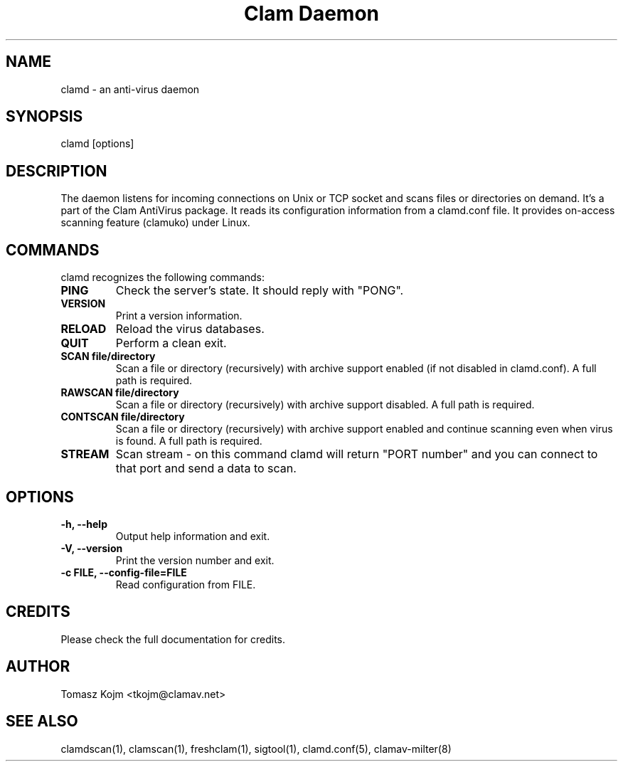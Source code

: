 .\" Manual page created by Tomasz Kojm, 20020929
.TH "Clam Daemon" "8" "November 11, 2003" "Tomasz Kojm" "Clam AntiVirus"
.SH "NAME"
.LP 
clamd \- an anti\-virus daemon
.SH "SYNOPSIS"
.LP 
clamd [options]
.SH "DESCRIPTION"
.LP 
The daemon listens for incoming connections on Unix or TCP socket and scans files or directories on demand. It's a part of the Clam AntiVirus package. It reads its configuration information from a clamd.conf file. It provides on\-access scanning feature (clamuko) under Linux.
.SH "COMMANDS"
.LP 
clamd recognizes the following commands:
.TP 
\fBPING\fR
Check the server's state. It should reply with "PONG".
.TP 
\fBVERSION\fR
Print a version information.
.TP 
\fBRELOAD\fR
Reload the virus databases.
.TP 
\fBQUIT\fR
Perform a clean exit.
.TP 
\fBSCAN file/directory\fR
Scan a file or directory (recursively) with archive support enabled (if not disabled in clamd.conf). A full path is required.
.TP 
\fBRAWSCAN file/directory\fR
Scan a file or directory (recursively) with archive support disabled. A full path is required.
.TP 
\fBCONTSCAN file/directory\fR
Scan a file or directory (recursively) with archive support enabled and continue scanning even when virus is found. A full path is required.
.TP 
\fBSTREAM\fR
Scan stream \- on this command clamd will return "PORT number" and you can connect to that port and send a data to scan.
.SH "OPTIONS"
.LP 

.TP 
\fB\-h, \-\-help\fR
Output help information and exit.
.TP 
\fB\-V, \-\-version\fR
Print the version number and exit.
.TP 
\fB\-c FILE, \-\-config\-file=FILE\fR
Read configuration from FILE.
.SH "CREDITS"
Please check the full documentation for credits.
.SH "AUTHOR"
.LP 
Tomasz Kojm <tkojm@clamav.net>
.SH "SEE ALSO"
.LP 
clamdscan(1), clamscan(1), freshclam(1), sigtool(1), clamd.conf(5), clamav\-milter(8)
